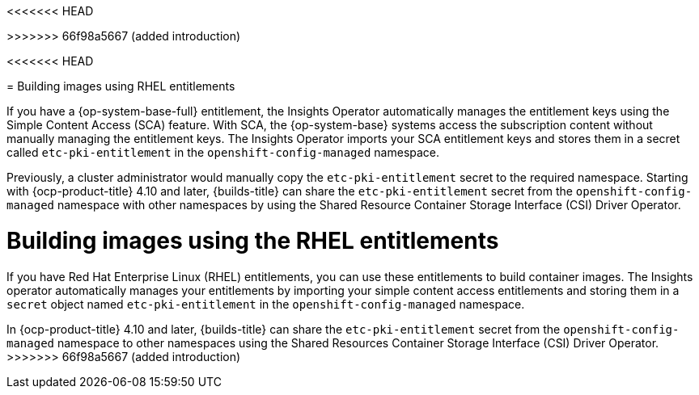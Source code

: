 <<<<<<< HEAD
// Module included in the following assembly:
=======
// Module included in the following assemblies:
>>>>>>> 66f98a5667 (added introduction)
//
// * work_with_shared_resources/using-shared-resource-csi-driver.adoc

:_mod-docs-content-type: CONCEPT
<<<<<<< HEAD
[id="building-images-using-RHEL-entitlements_{context}"]
= Building images using RHEL entitlements

If you have a {op-system-base-full} entitlement, the Insights Operator automatically manages the entitlement keys using the Simple Content Access (SCA) feature. With SCA, the {op-system-base} systems access the subscription content without manually managing the entitlement keys. The Insights Operator imports your SCA entitlement keys and stores them in a secret called `etc-pki-entitlement` in the `openshift-config-managed` namespace.

Previously, a cluster administrator would manually copy the `etc-pki-entitlement` secret to the required namespace. Starting with {ocp-product-title} 4.10 and later, {builds-title} can share the `etc-pki-entitlement` secret from the `openshift-config-managed` namespace with other namespaces by using the Shared Resource Container Storage Interface (CSI) Driver Operator.
=======

[id="building-images-using-the-RHEL-entitlements_{context}"]
= Building images using the RHEL entitlements

If you have Red Hat Enterprise Linux (RHEL) entitlements, you can use these entitlements to build container images. The Insights operator automatically manages your entitlements by importing your simple content access entitlements and storing them in a `secret` object named `etc-pki-entitlement` in the `openshift-config-managed` namespace.

In {ocp-product-title} 4.10 and later, {builds-title} can share the `etc-pki-entitlement` secret from the `openshift-config-managed` namespace to other namespaces using the Shared Resources Container Storage Interface (CSI) Driver Operator. 
>>>>>>> 66f98a5667 (added introduction)
